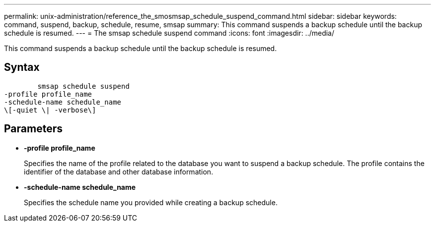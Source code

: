 ---
permalink: unix-administration/reference_the_smosmsap_schedule_suspend_command.html
sidebar: sidebar
keywords: command, suspend, backup, schedule, resume, smsap
summary: This command suspends a backup schedule until the backup schedule is resumed.
---
= The smsap schedule suspend command
:icons: font
:imagesdir: ../media/

[.lead]
This command suspends a backup schedule until the backup schedule is resumed.

== Syntax

----

        smsap schedule suspend
-profile profile_name
-schedule-name schedule_name
\[-quiet \| -verbose\]
----

== Parameters

* *-profile profile_name*
+
Specifies the name of the profile related to the database you want to suspend a backup schedule. The profile contains the identifier of the database and other database information.

* *-schedule-name schedule_name*
+
Specifies the schedule name you provided while creating a backup schedule.
